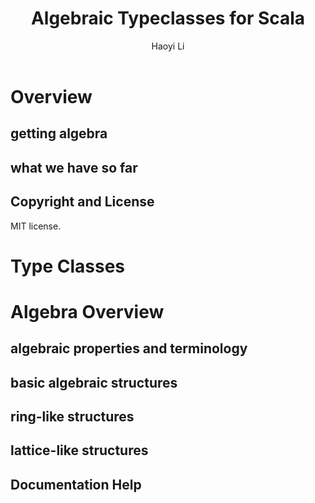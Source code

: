 #+TITLE: Algebraic Typeclasses for Scala
#+VERSION: 2015 ~ 2016, Algebra 1.0.1 (actual version 2.0.0)
#+AUTHOR: Haoyi Li
#+STARTUP: entitiespretty

* Overview
** getting algebra
** what we have so far
** Copyright and License
   MIT license.

* Type Classes
* Algebra Overview
** algebraic properties and terminology
** basic algebraic structures
** ring-like structures
** lattice-like structures
** Documentation Help

